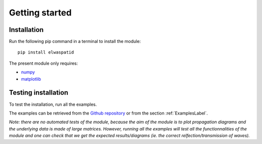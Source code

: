 Getting started
===============

Installation
------------

Run the following pip command in a terminal to install the module:


::

  pip install elwaspatid


The present module only requires:

* `numpy <https://numpy.org/>`_
* `matplotlib <https://matplotlib.org/>`_



Testing installation
--------------------

To test the installation, run all the examples. 

The examples can be retrieved from the 
`Github repository <https://github.com/dbrizard/elwaspatid>`_ 
or from the section :ref:`ExamplesLabel`.

*Note: there are no automated tests of the module, because the aim of the module is 
to plot propagation diagrams and the underlying data is made of large matrices. 
However, running all the examples will test all the functionnalities of the module 
and one can check that we get the expected results/diagrams (ie. the correct
relfection/transmission of waves).*


